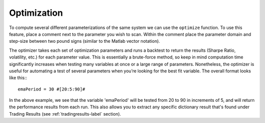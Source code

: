 Optimization
============

To compute several different parameterizations of the same system we can use the ``optimize`` function. To use this feature, place a comment next to the parameter you wish to scan. Within the comment place the parameter domain and step-size between two pound signs (similar to the Matlab vector notation).

The optimizer takes each set of optimization parameters and runs a backtest to return the results (Sharpe Ratio, volatility, etc.) for each parameter value. This is essentially a brute-force method, so keep in mind computation time significantly increases when testing many variables at once or a large range of parameters. Nonetheless, the optimizer is useful for automating a test of several parameters when you’re looking for the best fit variable. The overall format looks like this:::

	emaPeriod = 30 #[20:5:90]#

In the above example, we see that the variable 'emaPeriod' will be tested from 20 to 90 in increments of 5, and will return the performance results from each run. This also allows you to extract any specific dictionary result that's found under Trading Results (see :ref:`tradingresults-label` section).

